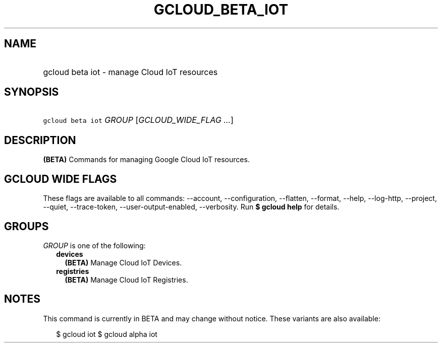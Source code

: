 
.TH "GCLOUD_BETA_IOT" 1



.SH "NAME"
.HP
gcloud beta iot \- manage Cloud IoT resources



.SH "SYNOPSIS"
.HP
\f5gcloud beta iot\fR \fIGROUP\fR [\fIGCLOUD_WIDE_FLAG\ ...\fR]



.SH "DESCRIPTION"

\fB(BETA)\fR Commands for managing Google Cloud IoT resources.



.SH "GCLOUD WIDE FLAGS"

These flags are available to all commands: \-\-account, \-\-configuration,
\-\-flatten, \-\-format, \-\-help, \-\-log\-http, \-\-project, \-\-quiet,
\-\-trace\-token, \-\-user\-output\-enabled, \-\-verbosity. Run \fB$ gcloud
help\fR for details.



.SH "GROUPS"

\f5\fIGROUP\fR\fR is one of the following:

.RS 2m
.TP 2m
\fBdevices\fR
\fB(BETA)\fR Manage Cloud IoT Devices.

.TP 2m
\fBregistries\fR
\fB(BETA)\fR Manage Cloud IoT Registries.


.RE
.sp

.SH "NOTES"

This command is currently in BETA and may change without notice. These variants
are also available:

.RS 2m
$ gcloud iot
$ gcloud alpha iot
.RE

